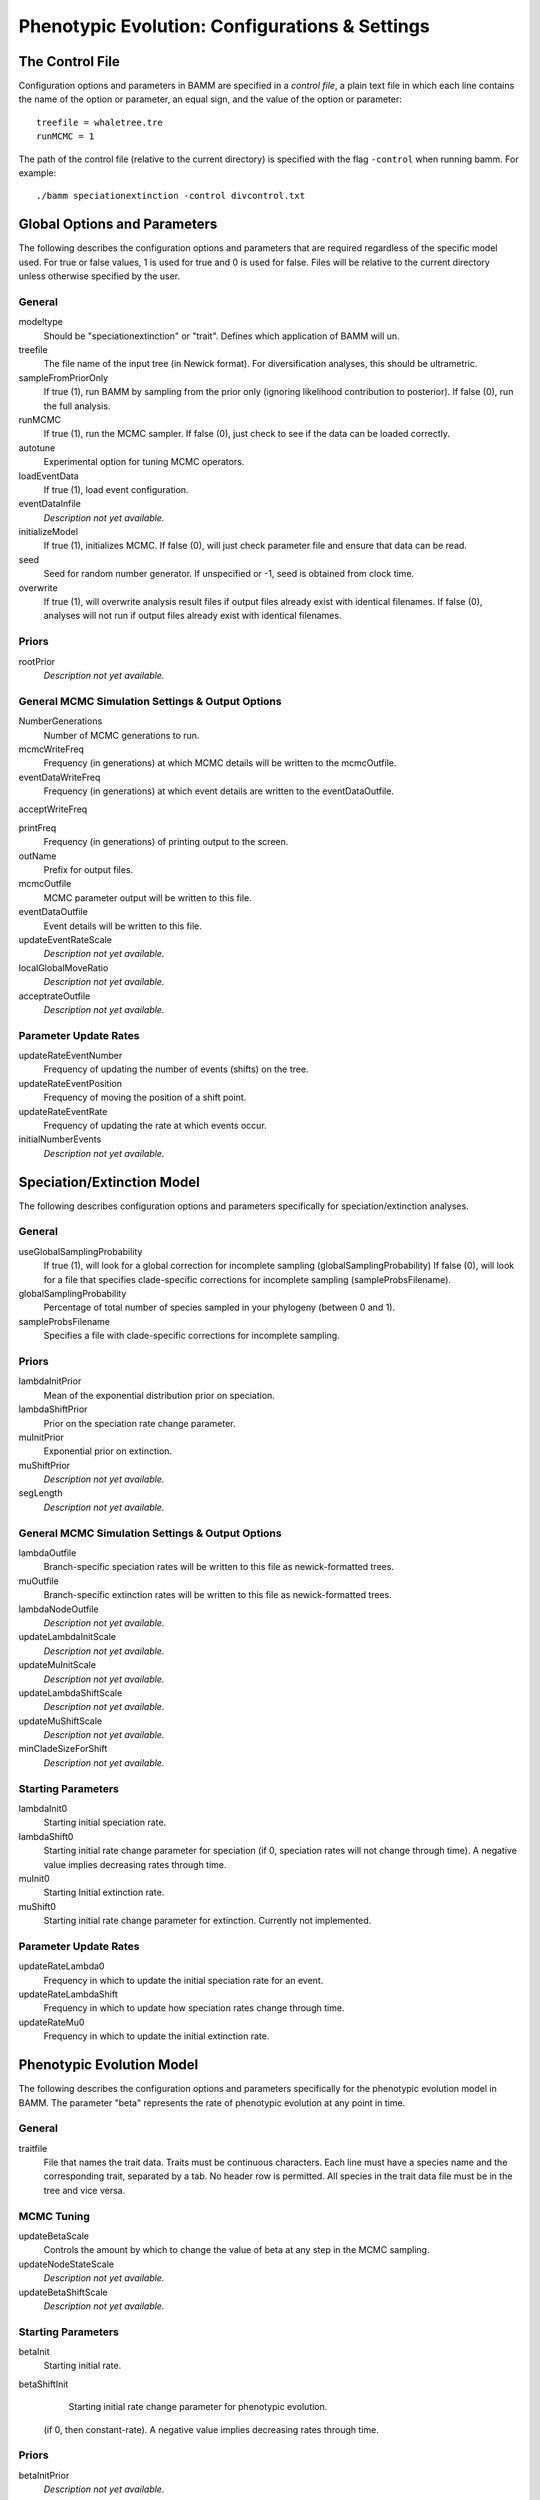 .. highlight:: none

Phenotypic Evolution: Configurations & Settings
=============


The Control File
------------

Configuration options and parameters in BAMM are specified in a *control file*,
a plain text file in which each line contains the name of the option or
parameter, an equal sign, and the value of the option or parameter::

    treefile = whaletree.tre
    runMCMC = 1

The path of the control file (relative to the current directory) is specified
with the flag ``-control`` when running bamm. For example::

    ./bamm speciationextinction -control divcontrol.txt


Global Options and Parameters
-----------------------------

The following describes the configuration options and parameters
that are required regardless of the specific model used.
For true or false values, 1 is used for true and 0 is used for false.
Files will be relative to the current directory unless otherwise
specified by the user.

General
.......

modeltype
   Should be "speciationextinction" or "trait".
   Defines which application of BAMM will un.

treefile
  The file name of the input tree (in Newick format). For diversification analyses, this should be ultrametric.

sampleFromPriorOnly
  If true (1), run BAMM by sampling from the prior only
  (ignoring likelihood contribution to posterior).
  If false (0), run the full analysis.

runMCMC
  If true (1), run the MCMC sampler.
  If false (0), just check to see if the data can be loaded correctly.

autotune
  Experimental option for tuning MCMC operators.

loadEventData
  If true (1), load event configuration.

eventDataInfile
  *Description not yet available.*

initializeModel
  If true (1), initializes MCMC. If false (0), will just check parameter file and ensure that data can be read.

seed
  Seed for random number generator. If unspecified or -1, seed is obtained from clock time.
  
overwrite
  If true (1), will overwrite analysis result files if output files already exist with identical filenames. If false (0), analyses will not run if output files already exist with identical filenames.

Priors
......

rootPrior
  *Description not yet available.*
  
General MCMC Simulation Settings & Output Options
...........

NumberGenerations
  Number of MCMC generations to run.

mcmcWriteFreq
  Frequency (in generations) at which MCMC details will be written to the mcmcOutfile.

eventDataWriteFreq
  Frequency (in generations) at which event details are written to the eventDataOutfile. 

acceptWriteFreq

printFreq
  Frequency (in generations) of printing output to the screen.
  
outName
  Prefix for output files.

mcmcOutfile
  MCMC parameter output will be written to this file.

eventDataOutfile
  Event details will be written to this file. 
  
updateEventRateScale
  *Description not yet available.*

localGlobalMoveRatio
  *Description not yet available.*

acceptrateOutfile
  *Description not yet available.*

Parameter Update Rates
......................

updateRateEventNumber
  Frequency of updating the number of events (shifts) on the tree.

updateRateEventPosition
  Frequency of moving the position of a shift point.

updateRateEventRate
  Frequency of updating the rate at which events occur.

initialNumberEvents
  *Description not yet available.*

Speciation/Extinction Model
---------------------------

The following describes configuration options and parameters
specifically for speciation/extinction analyses.

General
.......

useGlobalSamplingProbability
  If true (1), will look for a global correction for incomplete sampling (globalSamplingProbability)
  If false (0), will look for a file that specifies clade-specific corrections for incomplete sampling (sampleProbsFilename).
  
globalSamplingProbability
  Percentage of total number of species sampled in your phylogeny (between 0 and 1).

sampleProbsFilename
  Specifies a file with clade-specific corrections for incomplete sampling.

Priors
......

lambdaInitPrior
  Mean of the exponential distribution prior on speciation.

lambdaShiftPrior
  Prior on the speciation rate change parameter.

muInitPrior
  Exponential prior on extinction.

muShiftPrior
  *Description not yet available.*

segLength
  *Description not yet available.*

General MCMC Simulation Settings & Output Options
...........

lambdaOutfile
  Branch-specific speciation rates will be written to this file as newick-formatted trees.

muOutfile
  Branch-specific extinction rates will be written to this file as newick-formatted trees.

lambdaNodeOutfile
  *Description not yet available.*

updateLambdaInitScale
  *Description not yet available.*

updateMuInitScale
  *Description not yet available.*

updateLambdaShiftScale
  *Description not yet available.*

updateMuShiftScale
  *Description not yet available.*

minCladeSizeForShift
  *Description not yet available.*

Starting Parameters
...................

lambdaInit0
  Starting initial speciation rate.

lambdaShift0
  Starting initial rate change parameter for speciation
  (if 0, speciation rates will not change through time).
  A negative value implies decreasing rates through time.

muInit0
  Starting Initial extinction rate.

muShift0
  Starting initial rate change parameter for extinction. Currently not implemented.

Parameter Update Rates
......................

updateRateLambda0
  Frequency in which to update the initial speciation rate for an event.

updateRateLambdaShift
  Frequency in which to update how speciation rates change through time.

updateRateMu0
  Frequency in which to update the initial extinction rate.


Phenotypic Evolution Model
--------------------------

The following describes the configuration options and parameters
specifically for the phenotypic evolution model in BAMM.
The parameter "beta" represents the rate of phenotypic evolution
at any point in time.

General
.......

traitfile
  File that names the trait data. Traits must be continuous characters.
  Each line must have a species name and the corresponding trait,
  separated by a tab.
  No header row is permitted.
  All species in the trait data file must be in the tree and vice versa.

MCMC Tuning
...........

updateBetaScale
  Controls the amount by which to change the value of beta
  at any step in the MCMC sampling.

updateNodeStateScale
  *Description not yet available.*

updateBetaShiftScale
  *Description not yet available.*

Starting Parameters
...................

betaInit
  Starting initial rate.

betaShiftInit
   Starting initial rate change parameter for phenotypic evolution.
  (if 0, then constant-rate).
  A negative value implies decreasing rates through time.

Priors
......

betaInitPrior
  *Description not yet available.*

betaShiftPrior
  *Description not yet available.*

useObservedMinMaxAsTraitPriors
  *Description not yet available.*

traitPriorMin
  *Description not yet available.*

traitPriorMax
  *Description not yet available.*

Output
......

betaOutfile
  The file name in which to write the phenotypic rates as newick-formatted trees where the branches are scaled to the rate of phenotypic evolution.

nodeStateOutfile
  *Description not yet available.*

Parameter Update Rates
......................

updateRateBeta0
  *Description not yet available.*

updateRateBetaShift
  *Description not yet available.*

updateRateNodeState
  Relative rate at which to update individual node state values.
  This value should, in general, be substantially higher
  than the other parameter values (recommended 25:1 or 50:1)
  because there are so many internal nodes states that need to be updated.
